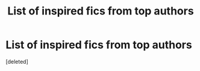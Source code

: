 #+TITLE: List of inspired fics from top authors

* List of inspired fics from top authors
:PROPERTIES:
:Score: 2
:DateUnix: 1497261889.0
:DateShort: 2017-Jun-12
:END:
[deleted]

